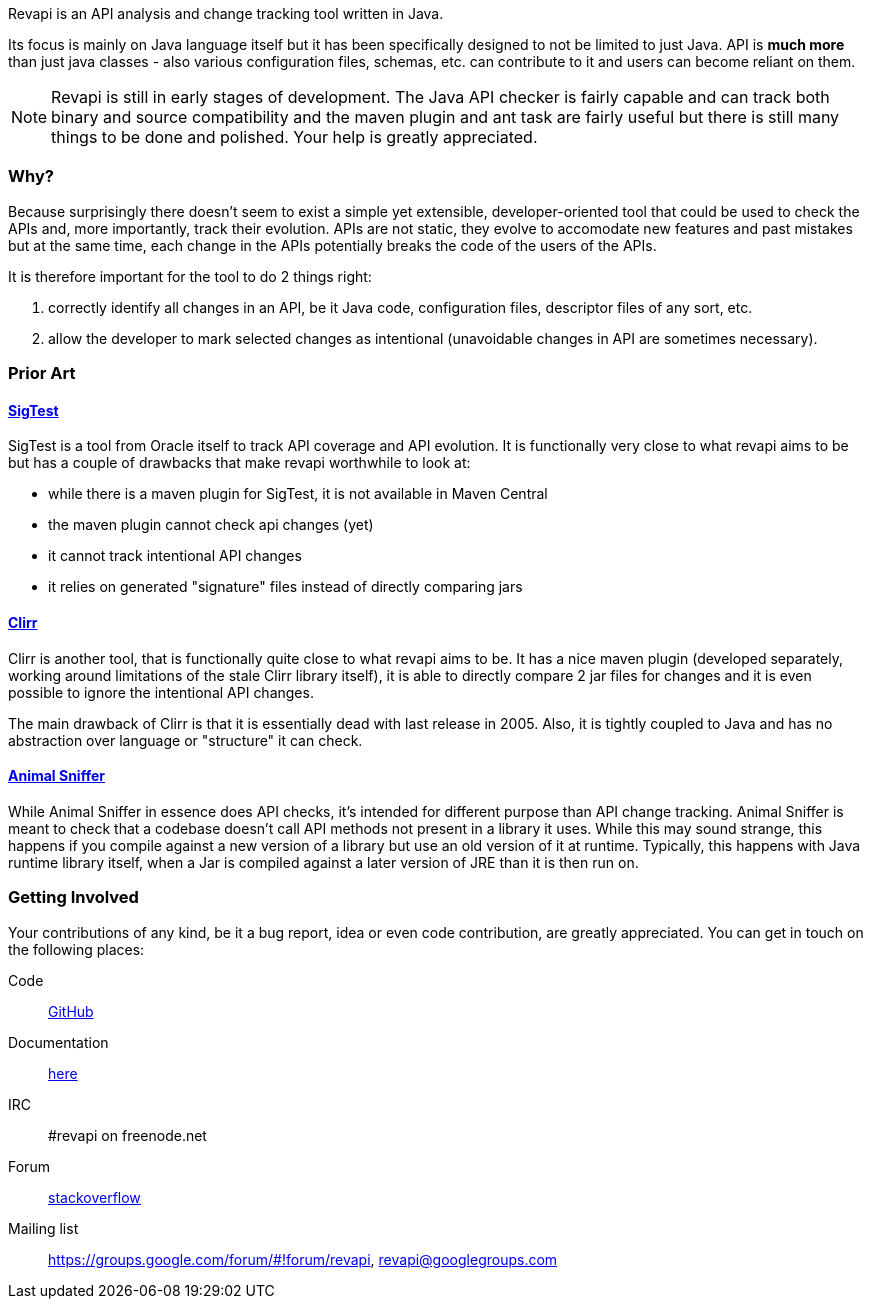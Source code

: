 Revapi is an API analysis and change tracking tool written in Java.

Its focus is mainly on Java language itself but it has been specifically designed to not be limited to just Java. API is
*much more* than just java classes - also various configuration files, schemas, etc. can contribute to it and users can
become reliant on them.

NOTE: Revapi is still in early stages of development. The Java API checker is fairly capable and can track both
binary and source compatibility and the maven plugin and ant task are fairly useful but there is still many things to
be done and polished. Your help is greatly appreciated.

=== Why?

Because surprisingly there doesn't seem to exist a simple yet extensible, developer-oriented tool that could be used to
check the APIs and, more importantly, track their evolution. APIs are not static, they evolve to accomodate new features
and past mistakes but at the same time, each change in the APIs potentially breaks the code of the users of the APIs.

It is therefore important for the tool to do 2 things right:

. correctly identify all changes in an API, be it Java code, configuration files, descriptor files of any sort, etc.
. allow the developer to mark selected changes as intentional (unavoidable changes in API are sometimes necessary).

=== Prior Art

==== https://sigtest.java.net/[SigTest]

SigTest is a tool from Oracle itself to track API coverage and API evolution. It is functionally very close to what
revapi aims to be but has a couple of drawbacks that make revapi worthwhile to look at:

* while there is a maven plugin for SigTest, it is not available in Maven Central
* the maven plugin cannot check api changes (yet)
* it cannot track intentional API changes
* it relies on generated "signature" files instead of directly comparing jars

==== http://clirr.sourceforge.net/[Clirr]

Clirr is another tool, that is functionally quite close to what revapi aims to be. It has a nice maven plugin (developed
separately, working around limitations of the stale Clirr library itself), it is able to directly compare 2 jar files
for changes and it is even possible to ignore the intentional API changes.

The main drawback of Clirr is that it is essentially dead with last release in 2005. Also, it is tightly coupled to Java
and has no abstraction over language or "structure" it can check.

==== http://mojo.codehaus.org/animal-sniffer/[Animal Sniffer]

While Animal Sniffer in essence does API checks, it's intended for different purpose than API change tracking. Animal
Sniffer is meant to check that a codebase doesn't call API methods not present in a library it uses. While this may
sound strange, this happens if you compile against a new version of a library but use an old version of it at runtime.
Typically, this happens with Java runtime library itself, when a Jar is compiled against a later version of JRE than
it is then run on.

=== Getting Involved

Your contributions of any kind, be it a bug report, idea or even code contribution, are greatly appreciated. You can
get in touch on the following places:

Code:: https://github.com/revapi/revapi[GitHub]
Documentation:: link:docs/[here]
IRC:: #revapi on freenode.net
Forum:: http://stackoverflow.com[stackoverflow]
Mailing list:: https://groups.google.com/forum/#!forum/revapi, revapi@googlegroups.com

